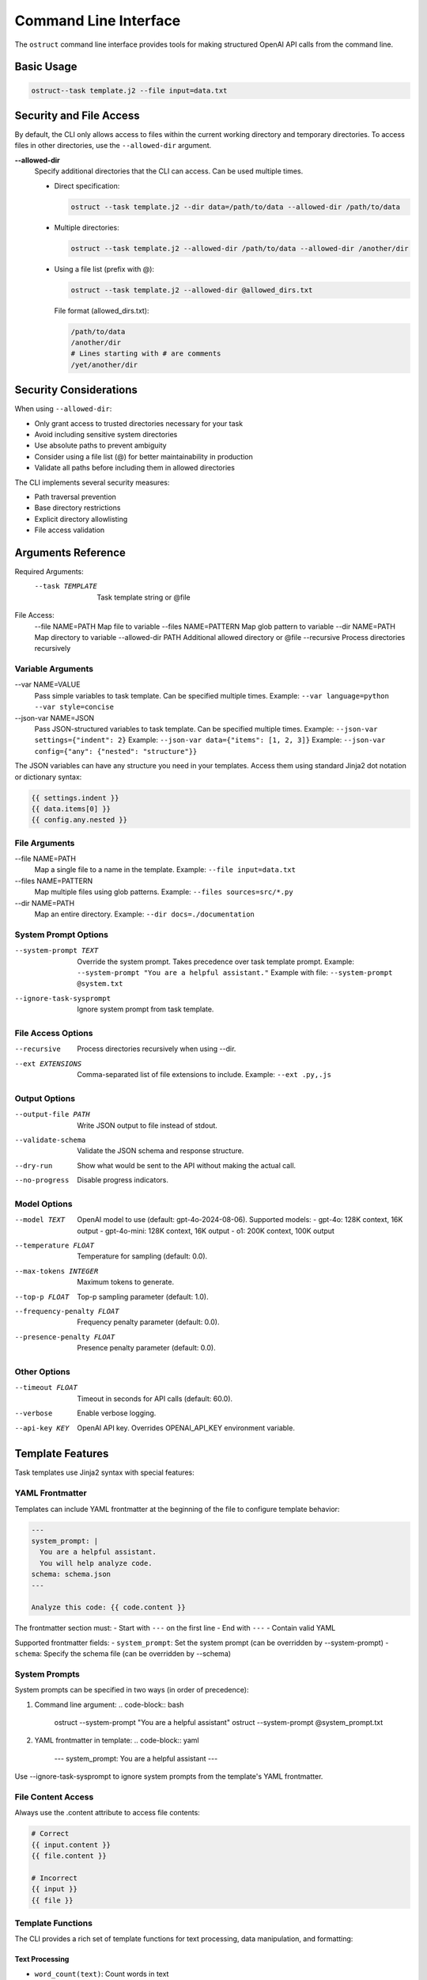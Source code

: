 .. Copyright (c) 2025 Yaniv Golan. All rights reserved.

Command Line Interface
====================

The ``ostruct`` command line interface provides tools for making structured OpenAI API calls from the command line.

Basic Usage
----------

.. code-block:: bash

    ostruct--task template.j2 --file input=data.txt

Security and File Access
----------------------

By default, the CLI only allows access to files within the current working directory and temporary directories. To access files in other directories, use the ``--allowed-dir`` argument.

**--allowed-dir**
    Specify additional directories that the CLI can access. Can be used multiple times.
    
    - Direct specification:
      
      .. code-block:: bash
      
          ostruct --task template.j2 --dir data=/path/to/data --allowed-dir /path/to/data
    
    - Multiple directories:
      
      .. code-block:: bash
      
          ostruct --task template.j2 --allowed-dir /path/to/data --allowed-dir /another/dir
    
    - Using a file list (prefix with @):
      
      .. code-block:: bash
      
          ostruct --task template.j2 --allowed-dir @allowed_dirs.txt
      
      File format (allowed_dirs.txt):
      
      .. code-block:: text
      
          /path/to/data
          /another/dir
          # Lines starting with # are comments
          /yet/another/dir

Security Considerations
--------------------

When using ``--allowed-dir``:

- Only grant access to trusted directories necessary for your task
- Avoid including sensitive system directories
- Use absolute paths to prevent ambiguity
- Consider using a file list (@) for better maintainability in production
- Validate all paths before including them in allowed directories

The CLI implements several security measures:

- Path traversal prevention
- Base directory restrictions
- Explicit directory allowlisting
- File access validation

Arguments Reference
----------------

Required Arguments:
  --task TEMPLATE     Task template string or @file

File Access:
  --file NAME=PATH   Map file to variable
  --files NAME=PATTERN  Map glob pattern to variable
  --dir NAME=PATH    Map directory to variable
  --allowed-dir PATH Additional allowed directory or @file
  --recursive        Process directories recursively

Variable Arguments
~~~~~~~~~~~~~~~

--var NAME=VALUE
    Pass simple variables to task template. Can be specified multiple times.
    Example: ``--var language=python --var style=concise``

--json-var NAME=JSON
    Pass JSON-structured variables to task template. Can be specified multiple times.
    Example: ``--json-var settings={"indent": 2}``
    Example: ``--json-var data={"items": [1, 2, 3]}``
    Example: ``--json-var config={"any": {"nested": "structure"}}``

The JSON variables can have any structure you need in your templates. Access them using standard Jinja2 dot notation or dictionary syntax:

.. code-block:: jinja

    {{ settings.indent }}
    {{ data.items[0] }}
    {{ config.any.nested }}

File Arguments
~~~~~~~~~~~~

--file NAME=PATH
    Map a single file to a name in the template.
    Example: ``--file input=data.txt``

--files NAME=PATTERN
    Map multiple files using glob patterns.
    Example: ``--files sources=src/*.py``

--dir NAME=PATH
    Map an entire directory.
    Example: ``--dir docs=./documentation``

System Prompt Options
~~~~~~~~~~~~~~~~~~

--system-prompt TEXT
    Override the system prompt. Takes precedence over task template prompt.
    Example: ``--system-prompt "You are a helpful assistant."``
    Example with file: ``--system-prompt @system.txt``

--ignore-task-sysprompt
    Ignore system prompt from task template.

File Access Options
~~~~~~~~~~~~~~~~

--recursive
    Process directories recursively when using --dir.

--ext EXTENSIONS
    Comma-separated list of file extensions to include.
    Example: ``--ext .py,.js``

Output Options
~~~~~~~~~~~~

--output-file PATH
    Write JSON output to file instead of stdout.

--validate-schema
    Validate the JSON schema and response structure.

--dry-run
    Show what would be sent to the API without making the actual call.

--no-progress
    Disable progress indicators.

Model Options
~~~~~~~~~~~

--model TEXT
    OpenAI model to use (default: gpt-4o-2024-08-06).
    Supported models:
    - gpt-4o: 128K context, 16K output
    - gpt-4o-mini: 128K context, 16K output
    - o1: 200K context, 100K output

--temperature FLOAT
    Temperature for sampling (default: 0.0).

--max-tokens INTEGER
    Maximum tokens to generate.

--top-p FLOAT
    Top-p sampling parameter (default: 1.0).

--frequency-penalty FLOAT
    Frequency penalty parameter (default: 0.0).

--presence-penalty FLOAT
    Presence penalty parameter (default: 0.0).

Other Options
~~~~~~~~~~~

--timeout FLOAT
    Timeout in seconds for API calls (default: 60.0).

--verbose
    Enable verbose logging.

--api-key KEY
    OpenAI API key. Overrides OPENAI_API_KEY environment variable.

Template Features
--------------

Task templates use Jinja2 syntax with special features:

YAML Frontmatter
~~~~~~~~~~~~~

Templates can include YAML frontmatter at the beginning of the file to configure template behavior:

.. code-block:: jinja

    ---
    system_prompt: |
      You are a helpful assistant.
      You will help analyze code.
    schema: schema.json
    ---
    
    Analyze this code: {{ code.content }}

The frontmatter section must:
- Start with ``---`` on the first line
- End with ``---``
- Contain valid YAML

Supported frontmatter fields:
- ``system_prompt``: Set the system prompt (can be overridden by --system-prompt)
- ``schema``: Specify the schema file (can be overridden by --schema)

System Prompts
~~~~~~~~~~~~

System prompts can be specified in two ways (in order of precedence):

1. Command line argument:
   .. code-block:: bash
   
       ostruct --system-prompt "You are a helpful assistant"
       ostruct --system-prompt @system_prompt.txt

2. YAML frontmatter in template:
   .. code-block:: yaml
   
       ---
       system_prompt: You are a helpful assistant
       ---

Use --ignore-task-sysprompt to ignore system prompts from the template's YAML frontmatter.

File Content Access
~~~~~~~~~~~~~~~~

Always use the .content attribute to access file contents:

.. code-block:: jinja

    # Correct
    {{ input.content }}
    {{ file.content }}
    
    # Incorrect
    {{ input }}
    {{ file }}

Template Functions
~~~~~~~~~~~~~~~

The CLI provides a rich set of template functions for text processing, data manipulation, and formatting:

Text Processing
^^^^^^^^^^^^^

- ``word_count(text)``: Count words in text
    .. code-block:: jinja
    
        Words: {{ input.content | word_count }}

- ``char_count(text)``: Count characters in text
    .. code-block:: jinja
    
        Characters: {{ input.content | char_count }}

- ``wrap_text(text, width=80)``: Wrap text to specified width
    .. code-block:: jinja
    
        {{ long_text | wrap_text(width=60) }}

- ``indent_text(text, width=4)``: Indent text by specified width
    .. code-block:: jinja
    
        {{ code.content | indent_text(width=2) }}

- ``dedent_text(text)``: Remove common leading whitespace
    .. code-block:: jinja
    
        {{ indented_text | dedent_text }}

- ``normalize_text(text)``: Normalize whitespace
    .. code-block:: jinja
    
        {{ messy_text | normalize_text }}

- ``strip_markdown(text)``: Remove markdown formatting
    .. code-block:: jinja
    
        {{ markdown | strip_markdown }}

Code Processing
^^^^^^^^^^^^

- ``format_code(text, lang='python', output_format='terminal')``: Format and highlight code
    .. code-block:: jinja
    
        {{ code.content | format_code(lang='javascript') }}

- ``strip_comments(text, lang='python')``: Remove code comments
    .. code-block:: jinja
    
        {{ code.content | strip_comments(lang='python') }}

Data Analysis
^^^^^^^^^^

- ``extract_keywords(text)``: Extract words as keywords
    .. code-block:: jinja
    
        Keywords: {{ text | extract_keywords }}

- ``frequency(items)``: Count item frequencies
    .. code-block:: jinja
    
        {{ words | frequency | dict_to_table }}

- ``aggregate(items, key=None)``: Calculate statistics (count, sum, mean, etc.)
    .. code-block:: jinja
    
        {{ numbers | aggregate | dict_to_table }}

- ``unique(items)``: Get unique items
    .. code-block:: jinja
    
        {{ items | unique }}

- ``sort_by(items, key)``: Sort items by key
    .. code-block:: jinja
    
        {{ users | sort_by('name') }}

- ``group_by(items, key)``: Group items by key
    .. code-block:: jinja
    
        {% for group, items in data | group_by('category') %}
        Group {{ group }}:
        {{ items | list_to_table }}
        {% endfor %}

- ``filter_by(items, key, value)``: Filter items by key-value
    .. code-block:: jinja
    
        {{ users | filter_by('active', true) }}

- ``extract_field(items, key)``: Extract values of a field
    .. code-block:: jinja
    
        {{ users | extract_field('email') }}

- ``pivot_table(data, index, value, aggfunc='sum')``: Create pivot table
    .. code-block:: jinja
    
        {{ sales | pivot_table(index='category', value='amount') | dict_to_table }}

- ``summarize(data, keys=None)``: Generate statistical summary
    .. code-block:: jinja
    
        {{ dataset | summarize | dict_to_table }}

Formatting
^^^^^^^^

- ``to_json(obj)``: Convert to JSON string
    .. code-block:: jinja
    
        {{ data | to_json }}

- ``from_json(text)``: Parse JSON string
    .. code-block:: jinja
    
        {{ json_text | from_json | dict_to_table }}

- ``format_json(obj)``: Format JSON with indentation
    .. code-block:: jinja
    
        {{ data | format_json }}

- ``dict_to_table(data)``: Convert dictionary to markdown table
    .. code-block:: jinja
    
        {{ stats | dict_to_table }}

- ``list_to_table(items, headers=None)``: Convert list to markdown table
    .. code-block:: jinja
    
        {{ users | list_to_table(headers=['Name', 'Email']) }}

- ``auto_table(data)``: Auto-format data as table
    .. code-block:: jinja
    
        {{ data | auto_table }}

- ``format_table(headers, rows)``: Create markdown table
    .. code-block:: jinja
    
        {{ format_table(['Name', 'Age'], [['Alice', 25], ['Bob', 30]]) }}

- ``align_table(headers, rows, alignments=None)``: Create aligned markdown table
    .. code-block:: jinja
    
        {{ align_table(['Name', 'Age'], users, ['left', 'right']) }}

Utility Functions
^^^^^^^^^^^^^

- ``estimate_tokens(text)``: Estimate token count
    .. code-block:: jinja
    
        Tokens: {{ text | estimate_tokens }}

- ``validate_json(text)``: Check if text is valid JSON
    .. code-block:: jinja
    
        {% if json_text | validate_json %}Valid JSON{% endif %}

- ``type_of(x)``: Get type name
    .. code-block:: jinja
    
        Type: {{ value | type_of }}

- ``len_of(x)``: Get length if available
    .. code-block:: jinja
    
        Length: {{ value | len_of }}

- ``escape_special(text)``: Escape special characters
    .. code-block:: jinja
    
        {{ text | escape_special }}

Examples
-------

Basic Analysis
~~~~~~~~~~~~

Analyze a text file with a custom schema:

.. code-block:: bash

    # schema.json
    {
        "type": "object",
        "properties": {
            "summary": { "type": "string" },
            "key_points": {
                "type": "array",
                "items": { "type": "string" }
            }
        },
        "required": ["summary", "key_points"]
    }

    ostruct \
        --task "Analyze this text: {{ input.content }}" \
        --file input=@document.txt \
        --schema-file schema.json

Code Review
~~~~~~~~~

Review code using a task template file:

.. code-block:: bash

    # review.txt
    {% system_prompt %}
    You are an expert code reviewer.
    {% end_system_prompt %}

    Review this code:
    {{ code.content }}

    ostruct \
        --task @review.txt \
        --file code=app.py \
        --schema-file review_schema.json

Multiple Files
~~~~~~~~~~~

Process multiple files in a directory:

.. code-block:: bash

    ostruct \
        --task @analyze_code.txt \
        --dir src=./src \
        --recursive \
        --ext .py \
        --schema-file analysis_schema.json

Using Variables
~~~~~~~~~~~~

Pass configuration through variables:

.. code-block:: bash

    ostruct \
        --task @process.txt \
        --file input=data.txt \
        --var format=html \
        --json-var config={"mode": "strict", "flags": ["validate"]} \
        --schema-file output_schema.json

Exit Codes
---------

* ``0`` (SUCCESS): Command completed successfully
* ``1`` (VALIDATION_ERROR): Schema/response validation failed
* ``2`` (USAGE_ERROR): Invalid arguments or configuration
* ``3`` (API_ERROR): OpenAI API issues
* ``4`` (IO_ERROR): File system issues
* ``5`` (UNKNOWN_ERROR): Unexpected errors
* ``6`` (INTERRUPTED): User interruption

Troubleshooting
-------------

Common Issues
~~~~~~~~~~~

1. **Missing Variables**
   Error: ``TaskTemplateVariableError: Template uses undefined variable 'xyz'``
   Solution: Ensure all template variables are provided.

2. **File Access**
   Error: ``FileNotFoundError: File not found: 'missing.txt'``
   Solution: Verify file paths and permissions.

3. **JSON Parsing**
   Error: ``InvalidJSONError: Invalid JSON value``
   Solution: Check JSON syntax in --json-var and schema files.

4. **Schema Validation**
   Error: ``SchemaValidationError: Response does not match schema``
   Solution: Verify schema matches expected response structure.

5. **Path Security**
   Error: ``PathSecurityError: Path is outside the base directory``
   Solution: Keep all files within the working directory.

Best Practices
~~~~~~~~~~~~

1. Use ``--dry-run`` to verify template rendering before API calls
2. Store complex templates in files
3. Use ``--verbose`` for troubleshooting
4. Validate schemas during development
5. Use meaningful variable names

